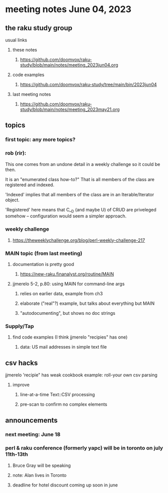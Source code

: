* meeting notes June 04, 2023
** the raku study group
**** usual links
***** these notes
****** https://github.com/doomvox/raku-study/blob/main/notes/meeting_2023jun04.org

***** code examples
****** https://github.com/doomvox/raku-study/tree/main/bin/2023jun04

***** last meeting notes
****** https://github.com/doomvox/raku-study/blob/main/notes/meeting_2023may21.org

** topics
*** first topic: any more topics?

*** rob (rir):

This one comes from an undone detail in a weekly challenge so it could
be then.

It is an "enumerated class how-to?"  That is all members of
the class are registered and indexed.

'Indexed' implies that all members of the class are in an
Iterable/Iterator object.

'Registered' here means that C__D (and maybe U) of CRUD are priveleged
somehow -- configuration would seem a simpler approach.

*** weekly challenge 
**** https://theweeklychallenge.org/blog/perl-weekly-challenge-217



*** MAIN topic (from last meeting)
**** documentation is pretty good
***** https://new-raku.finanalyst.org/routine/MAIN

**** jjmerelo 5-2, p.80: using MAIN for command-line args
***** relies on earlier data, example from ch3
***** elaborate ("real"?) example, but talks about everything but MAIN
***** "autodocumenting", but shows no doc strings

*** Supply/Tap
**** find code examples (I think jjmerelo "recipies" has one)
***** data: US mail addresses in simple text file

** csv hacks
**** jjmerelo 'recipie" has weak cookbook example: roll-your own csv parsing
***** improve 
****** line-at-a-time Text::CSV processing
****** pre-scan to confirm no complex elements

** announcements 
*** next meeting: June 18

*** perl & raku conference (formerly yapc) will be in toronto on july 11th-13th
**** Bruce Gray will be speaking
**** note: Alan lives in Toronto
**** deadline for hotel discount coming up soon in june

